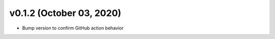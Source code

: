 v0.1.2 (October 03, 2020)
=========================

- Bump version to confirm GitHub action behavior


